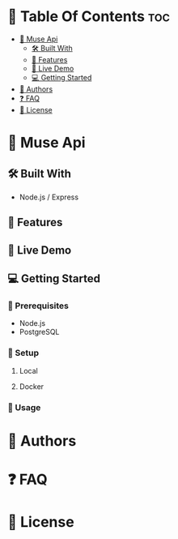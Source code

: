 * 📗 Table Of Contents :toc:
- [[#-muse-api][📖 Muse Api]]
  - [[#-built-with][🛠 Built With]]
  - [[#-features][🔭 Features]]
  - [[#-live-demo][🚀 Live Demo]]
  - [[#-getting-started][💻 Getting Started]]
- [[#-authors][👥 Authors]]
- [[#-faq][❓ FAQ]]
- [[#-license][📝 License]]

* 📖 Muse Api

** 🛠 Built With

- Node.js / Express

** 🔭 Features

** 🚀 Live Demo

** 💻 Getting Started

*** 📝 Prerequisites

- Node.js
- PostgreSQL

*** 📝 Setup

**** Local

**** Docker

*** 📝 Usage

* 👥 Authors

* ❓ FAQ

* 📝 License
